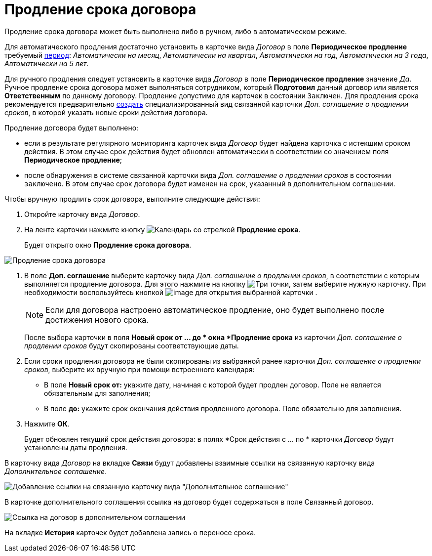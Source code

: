 = Продление срока договора

Продление срока договора может быть выполнено либо в ручном, либо в автоматическом режиме.

Для автоматического продления достаточно установить в карточке вида _Договор_ в поле *Периодическое продление* требуемый xref:task_Contract_RegData_insert.adoc[период]: _Автоматически на месяц_, _Автоматически на квартал_, _Автоматически на год_, _Автоматически на 3 года_, _Автоматически на 5 лет_.

Для ручного продления следует установить в карточке вида _Договор_ в поле *Периодическое продление* значение _Да_. Ручное продление срока договора может выполняться сотрудником, который *Подготовил* данный договор или является *Ответственным* по данному договору. Продление допустимо для карточек в состоянии `Заключен`. Для продления срока рекомендуется предварительно xref:task_Creat_ActSAgr_of_CardsContract.adoc[создать] специализированный вид связанной карточки _Доп. соглашение о продлении сроков_, в которой указать новые сроки действия договора.

Продление договора будет выполнено:

* если в результате регулярного мониторинга карточек вида _Договор_ будет найдена карточка с истекшим сроком действия. В этом случае срок действия будет обновлен автоматически в соответствии со значением поля *Периодическое продление*;
* после обнаружения в системе связанной карточки вида _Доп. соглашение о продлении сроков_ в состоянии `заключено`. В этом случае срок договора будет изменен на срок, указанный в дополнительном соглашении.

Чтобы вручную продлить срок договора, выполните следующие действия:

. Откройте карточку вида _Договор_.
. На ленте карточки нажмите кнопку image:buttons/prolongation.png[Календарь со стрелкой] *Продление срока*.
+
Будет открыто окно *Продление срока договора*.

image::Contract_deadline_extension.png[Продление срока договора]
. В поле *Доп. соглашение* выберите карточку вида _Доп. соглашение о продлении сроков_, в соответствии с которым выполняется продление договора. Для этого нажмите на кнопку image:buttons/three-dots.png[Три точки], затем выберите нужную карточку. При необходимости воспользуйтесь кнопкой image:buttons/Preview.png[image] для открытия выбранной карточки .
+
[NOTE]
====
Если для договора настроено автоматическое продление, оно будет выполнено после достижения нового срока.
====
+
После выбора карточки в поля *Новый срок от ... до * окна *Продление срока* из карточки _Доп. соглашение о продлении сроков_ будут скопированы соответствующие даты.
. Если сроки продления договора не были скопированы из выбранной ранее карточки _Доп. соглашение о продлении сроков_, выберите их вручную при помощи встроенного календаря:
* В поле *Новый срок от:* укажите дату, начиная с которой будет продлен договор. Поле не является обязательным для заполнения;
* В поле *до:* укажите срок окончания действия продленного договора. Поле обязательно для заполнения.
. Нажмите *ОК*.
+
Будет обновлен текущий срок действия договора: в полях *Срок действия с ... по * карточки _Договор_ будут установлены даты продления.

В карточку вида _Договор_ на вкладке *Связи* будут добавлены взаимные ссылки на связанную карточку вида _Дополнительное соглашение_.

image::Contract_deadline_extension_links.png[Добавление ссылки на связанную карточку вида "Дополнительное соглашение"]

В карточке дополнительного соглашения ссылка на договор будет содержаться в поле Связанный договор.

image::Agreement_contract_link.png[Ссылка на договор в дополнительном соглашении]

На вкладке *История* карточек будет добавлена запись о переносе срока.

